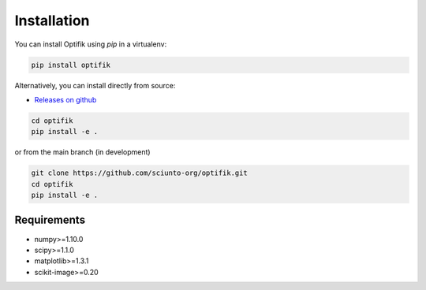 Installation
============

You can install Optifik using `pip` in a virtualenv:

.. code-block:: bash

    pip install optifik

Alternatively, you can install directly from source:

* `Releases on github <https://github.com/sciunto-org/optifik/releases>`_

.. code-block:: bash

    cd optifik
    pip install -e .

or from the main branch (in development)

.. code-block:: bash

    git clone https://github.com/sciunto-org/optifik.git
    cd optifik
    pip install -e .

Requirements
------------

- numpy>=1.10.0
- scipy>=1.1.0
- matplotlib>=1.3.1
- scikit-image>=0.20

